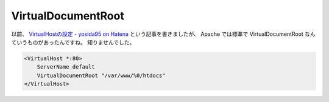 VirtualDocumentRoot
===================

以前、 `VirtualHostの設定 - yosida95 on Hatena </2011/07/19/211021.html>`__ という記事を書きましたが、 Apache では標準で VirtualDocumentRoot なんていうものがあったんですね。
知りませんでした。

.. code-block:: apache

    <VirtualHost *:80>
        ServerName default
        VirtualDocumentRoot "/var/www/%0/htdocs"
    </VirtualHost>
